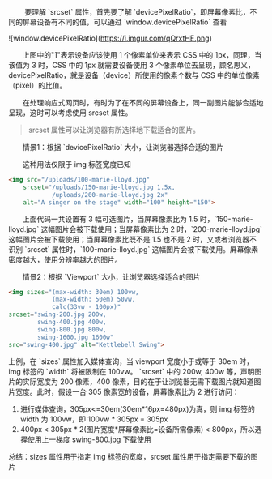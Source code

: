 @@html:&emsp;&emsp;@@    要理解 `srcset` 属性，首先要了解 `devicePixelRatio`，即屏幕像素比，不同的屏幕设备有不同的值，可以通过 `window.devicePixelRatio` 查看

![window.devicePixelRatio](https://i.imgur.com/qQrxtHE.png)

@@html:&emsp;&emsp;@@上图中的"1"表示设备应该使用 1 个像素单位来表示 CSS 中的 1px，同理，当该值为 3 时，CSS 中的 1px 就需要设备使用 3 个像素单位去呈现，顾名思义，devicePixelRatio，就是设备（device）所使用的像素个数与 CSS 中的单位像素（pixel）的比值。

@@html:&emsp;&emsp;@@在处理响应式网页时，有时为了在不同的屏幕设备上，同一副图片能够合适地呈现，这时可以考虑使用 srcset 属性。
#+BEGIN_QUOTE
srcset 属性可以让浏览器有所选择地下载适合的图片。
#+END_QUOTE

@@html:&emsp;&emsp;@@情景1：根据 `devicePixelRatio` 大小，让浏览器选择合适的图片

@@html:&emsp;&emsp;@@这种用法仅限于 img 标签宽度已知
#+BEGIN_SRC HTML
<img src="/uploads/100-marie-lloyd.jpg"
    srcset="/uploads/150-marie-lloyd.jpg 1.5x, 
            /uploads/200-marie-lloyd.jpg 2x"
    alt="A singer on the stage" width="100" height="150">
#+END_SRC
@@html:&emsp;&emsp;@@上面代码一共设置有 3 幅可选图片，当屏幕像素比为 1.5 时，`150-marie-lloyd.jpg` 这幅图片会被下载使用；当屏幕像素比为 2 时，`200-marie-lloyd.jpg` 这幅图片会被下载使用；当屏幕像素比既不是 1.5 也不是 2 时，又或者浏览器不识别 `srcset` 属性时，`100-marie-lloyd.jpg` 这幅图片会被下载使用。屏幕像素密度越大，使用分辨率越大的图片。

@@html:&emsp;&emsp;@@情景2：根据 `Viewport` 大小，让浏览器选择适合的图片
#+BEGIN_SRC HTML
<img sizes="(max-width: 30em) 100vw, 
            (max-width: 50em) 50vw, 
            calc(33vw - 100px)"
srcset="swing-200.jpg 200w, 
        swing-400.jpg 400w, 
        swing-800.jpg 800w, 
        swing-1600.jpg 1600w"
src="swing-400.jpg" alt="Kettlebell Swing">
#+END_SRC
上例，在 `sizes` 属性加入媒体查询，当 viewport 宽度小于或等于 30em 时，img 标签的 `width` 将被限制在 100vw。
`srcset` 中的 200w, 400w 等，声明图片的实际宽度为 200 像素，400 像素，目的在于让浏览器无需下载图片就知道图片宽度。此时，假设一台 305 像素宽的设备，屏幕像素比为 2 进行访问：
1. 进行媒体查询，305px<=30em(30em*16px=480px)为真，则 img 标签的 width 为 100vw，即 100vw * 305px = 305px
2. 400px < 305px * 2(图片宽度*屏幕像素比=设备所需像素) < 800px，所以选择使用上一梯度 swing-800.jpg 下载使用

总结：sizes 属性用于指定 img 标签的宽度，srcset 属性用于指定需要下载的图片
